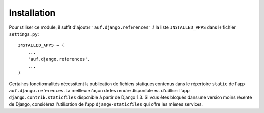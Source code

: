 Installation
============

Pour utiliser ce module, il suffit d'ajouter ``'auf.django.references'`` à la liste
``INSTALLED_APPS`` dans le fichier ``settings.py``::

    INSTALLED_APPS = (
        ...
        'auf.django.references',
        ...
    )

Certaines fonctionnalités nécessitent la publication de fichiers statiques
contenus dans le répertoire ``static`` de l'app ``auf.django.references``. La
meilleure façon de les rendre disponible est d'utiliser l'app
``django.contrib.staticfiles`` disponible à partir de Django 1.3. Si vous êtes
bloqués dans une version moins récente de Django, considérez l'utilisation de
l'app ``django-staticfiles`` qui offre les mêmes services.
